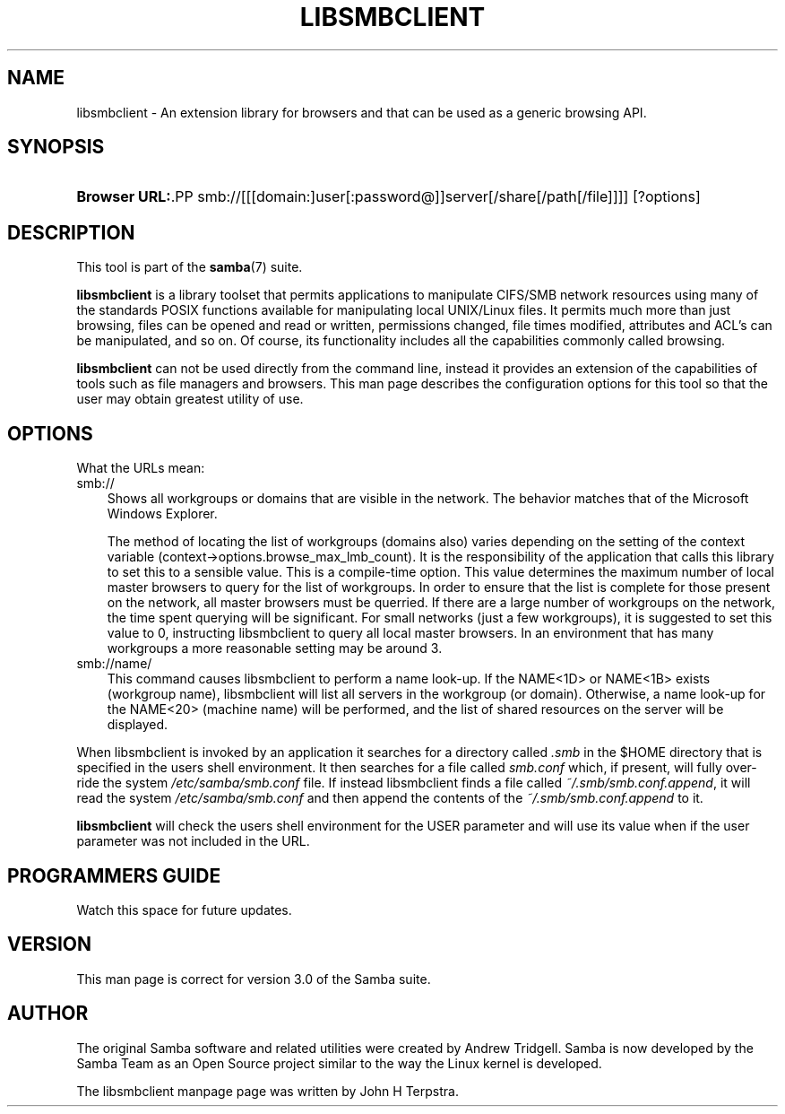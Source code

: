 .\"Generated by db2man.xsl. Don't modify this, modify the source.
.de Sh \" Subsection
.br
.if t .Sp
.ne 5
.PP
\fB\\$1\fR
.PP
..
.de Sp \" Vertical space (when we can't use .PP)
.if t .sp .5v
.if n .sp
..
.de Ip \" List item
.br
.ie \\n(.$>=3 .ne \\$3
.el .ne 3
.IP "\\$1" \\$2
..
.TH "LIBSMBCLIENT" 7 "" "" ""
.SH "NAME"
libsmbclient - An extension library for browsers and that can be used as a generic browsing API.
.SH "SYNOPSIS"
.HP 13
\fBBrowser URL:\fR.PP
smb://[[[domain:]user[:password@]]server[/share[/path[/file]]]] [?options]

.SH "DESCRIPTION"
.PP
This tool is part of the
\fBsamba\fR(7)
suite.
.PP

\fBlibsmbclient\fR
is a library toolset that permits applications to manipulate CIFS/SMB network resources using many of the standards POSIX functions available for manipulating local UNIX/Linux files. It permits much more than just browsing, files can be opened and read or written, permissions changed, file times modified, attributes and ACL's can be manipulated, and so on. Of course, its functionality includes all the capabilities commonly called browsing.
.PP

\fBlibsmbclient\fR
can not be used directly from the command line, instead it provides an extension of the capabilities of tools such as file managers and browsers. This man page describes the configuration options for this tool so that the user may obtain greatest utility of use.
.SH "OPTIONS"
.PP
What the URLs mean:
.TP 3n
smb://
Shows all workgroups or domains that are visible in the network. The behavior matches that of the Microsoft Windows Explorer.
.sp
The method of locating the list of workgroups (domains also) varies depending on the setting of the context variable
(context->options.browse_max_lmb_count). It is the responsibility of the application that calls this library to set this to a sensible value. This is a compile-time option. This value determines the maximum number of local master browsers to query for the list of workgroups. In order to ensure that the list is complete for those present on the network, all master browsers must be querried. If there are a large number of workgroups on the network, the time spent querying will be significant. For small networks (just a few workgroups), it is suggested to set this value to 0, instructing libsmbclient to query all local master browsers. In an environment that has many workgroups a more reasonable setting may be around 3.
.TP 3n
smb://name/
This command causes libsmbclient to perform a name look-up. If the NAME<1D> or NAME<1B> exists (workgroup name), libsmbclient will list all servers in the workgroup (or domain). Otherwise, a name look-up for the NAME<20> (machine name) will be performed, and the list of shared resources on the server will be displayed.
.PP
When libsmbclient is invoked by an application it searches for a directory called
\fI.smb\fR
in the $HOME directory that is specified in the users shell environment. It then searches for a file called
\fIsmb.conf\fR
which, if present, will fully over-ride the system
\fI/etc/samba/smb.conf\fR
file. If instead libsmbclient finds a file called
\fI~/.smb/smb.conf.append\fR, it will read the system
\fI/etc/samba/smb.conf\fR
and then append the contents of the
\fI~/.smb/smb.conf.append\fR
to it.
.PP

\fBlibsmbclient\fR
will check the users shell environment for the
USER
parameter and will use its value when if the
user
parameter was not included in the URL.
.SH "PROGRAMMERS GUIDE"
.PP
Watch this space for future updates.
.SH "VERSION"
.PP
This man page is correct for version 3.0 of the Samba suite.
.SH "AUTHOR"
.PP
The original Samba software and related utilities were created by Andrew Tridgell. Samba is now developed by the Samba Team as an Open Source project similar to the way the Linux kernel is developed.
.PP
The libsmbclient manpage page was written by John H Terpstra.

